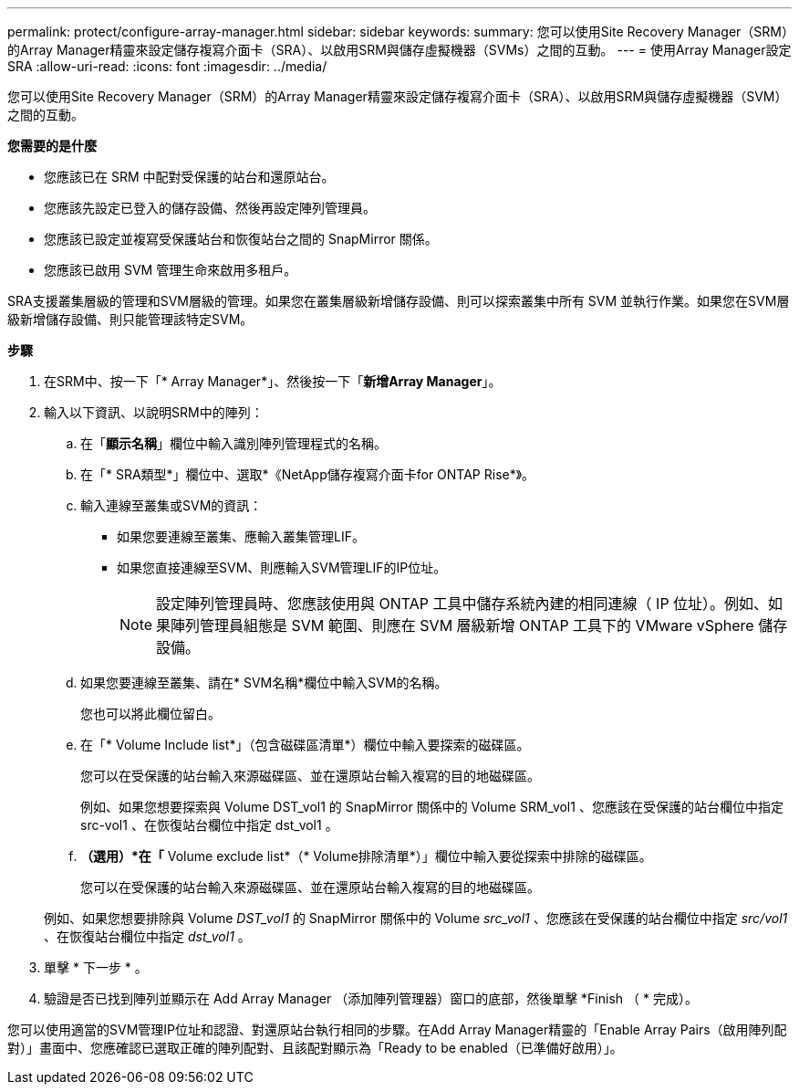 ---
permalink: protect/configure-array-manager.html 
sidebar: sidebar 
keywords:  
summary: 您可以使用Site Recovery Manager（SRM）的Array Manager精靈來設定儲存複寫介面卡（SRA）、以啟用SRM與儲存虛擬機器（SVMs）之間的互動。 
---
= 使用Array Manager設定SRA
:allow-uri-read: 
:icons: font
:imagesdir: ../media/


[role="lead"]
您可以使用Site Recovery Manager（SRM）的Array Manager精靈來設定儲存複寫介面卡（SRA）、以啟用SRM與儲存虛擬機器（SVM）之間的互動。

*您需要的是什麼*

* 您應該已在 SRM 中配對受保護的站台和還原站台。
* 您應該先設定已登入的儲存設備、然後再設定陣列管理員。
* 您應該已設定並複寫受保護站台和恢復站台之間的 SnapMirror 關係。
* 您應該已啟用 SVM 管理生命來啟用多租戶。


SRA支援叢集層級的管理和SVM層級的管理。如果您在叢集層級新增儲存設備、則可以探索叢集中所有 SVM 並執行作業。如果您在SVM層級新增儲存設備、則只能管理該特定SVM。

*步驟*

. 在SRM中、按一下「* Array Manager*」、然後按一下「*新增Array Manager*」。
. 輸入以下資訊、以說明SRM中的陣列：
+
.. 在「*顯示名稱*」欄位中輸入識別陣列管理程式的名稱。
.. 在「* SRA類型*」欄位中、選取*《NetApp儲存複寫介面卡for ONTAP Rise*》。
.. 輸入連線至叢集或SVM的資訊：
+
*** 如果您要連線至叢集、應輸入叢集管理LIF。
*** 如果您直接連線至SVM、則應輸入SVM管理LIF的IP位址。
+

NOTE: 設定陣列管理員時、您應該使用與 ONTAP 工具中儲存系統內建的相同連線（ IP 位址）。例如、如果陣列管理員組態是 SVM 範圍、則應在 SVM 層級新增 ONTAP 工具下的 VMware vSphere 儲存設備。



.. 如果您要連線至叢集、請在* SVM名稱*欄位中輸入SVM的名稱。
+
您也可以將此欄位留白。

.. 在「* Volume Include list*」（包含磁碟區清單*）欄位中輸入要探索的磁碟區。
+
您可以在受保護的站台輸入來源磁碟區、並在還原站台輸入複寫的目的地磁碟區。

+
例如、如果您想要探索與 Volume DST_vol1 的 SnapMirror 關係中的 Volume SRM_vol1 、您應該在受保護的站台欄位中指定 src-vol1 、在恢復站台欄位中指定 dst_vol1 。

.. *（選用）*在「* Volume exclude list*（* Volume排除清單*）」欄位中輸入要從探索中排除的磁碟區。
+
您可以在受保護的站台輸入來源磁碟區、並在還原站台輸入複寫的目的地磁碟區。

+
例如、如果您想要排除與 Volume _DST_vol1_ 的 SnapMirror 關係中的 Volume _src_vol1_ 、您應該在受保護的站台欄位中指定 _src/vol1_ 、在恢復站台欄位中指定 _dst_vol1_ 。



. 單擊 * 下一步 * 。
. 驗證是否已找到陣列並顯示在 Add Array Manager （添加陣列管理器）窗口的底部，然後單擊 *Finish （ * 完成）。


您可以使用適當的SVM管理IP位址和認證、對還原站台執行相同的步驟。在Add Array Manager精靈的「Enable Array Pairs（啟用陣列配對）」畫面中、您應確認已選取正確的陣列配對、且該配對顯示為「Ready to be enabled（已準備好啟用）」。
